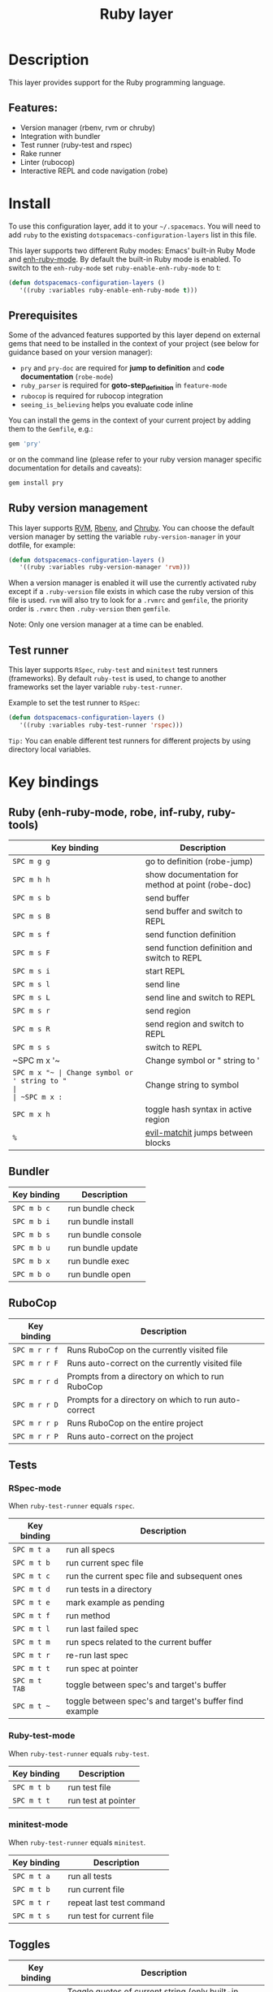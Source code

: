 #+TITLE: Ruby layer

[[file:img/ruby.png]]

* Table of Contents                                         :TOC_4_gh:noexport:
- [[#description][Description]]
  - [[#features][Features:]]
- [[#install][Install]]
  - [[#prerequisites][Prerequisites]]
  - [[#ruby-version-management][Ruby version management]]
  - [[#test-runner][Test runner]]
- [[#key-bindings][Key bindings]]
  - [[#ruby-enh-ruby-mode-robe-inf-ruby-ruby-tools][Ruby (enh-ruby-mode, robe, inf-ruby, ruby-tools)]]
  - [[#bundler][Bundler]]
  - [[#rubocop][RuboCop]]
  - [[#tests][Tests]]
    - [[#rspec-mode][RSpec-mode]]
    - [[#ruby-test-mode][Ruby-test-mode]]
    - [[#minitest-mode][minitest-mode]]
  - [[#toggles][Toggles]]
  - [[#rake][Rake]]
  - [[#refactor][Refactor]]
  - [[#seeing-is-believing][Seeing is believing]]
- [[#layer-options][Layer options]]

* Description
This layer provides support for the Ruby programming language.

** Features:
   - Version manager (rbenv, rvm or chruby)
   - Integration with bundler
   - Test runner (ruby-test and rspec)
   - Rake runner
   - Linter (rubocop)
   - Interactive REPL and code navigation (robe)

* Install
To use this configuration layer, add it to your =~/.spacemacs=. You will need to
add =ruby= to the existing =dotspacemacs-configuration-layers= list in this
file.

This layer supports two different Ruby modes: Emacs' built-in Ruby Mode and
[[https://github.com/zenspider/enhanced-ruby-mode][enh-ruby-mode]].  By default the built-in Ruby mode is enabled.  To switch to the
=enh-ruby-mode= set =ruby-enable-enh-ruby-mode= to t:

#+BEGIN_SRC emacs-lisp
  (defun dotspacemacs-configuration-layers ()
     '((ruby :variables ruby-enable-enh-ruby-mode t)))
#+END_SRC

** Prerequisites
Some of the advanced features supported by this layer depend on external gems
that need to be installed in the context of your project (see below for guidance
based on your version manager):

- =pry= and =pry-doc= are required for *jump to definition* and *code documentation* (=robe-mode=)
- =ruby_parser= is required for *goto-step_definition* in =feature-mode=
- =rubocop= is required for rubocop integration
- =seeing_is_believing= helps you evaluate code inline

You can install the gems in the context of your current project by
adding them to the =Gemfile=, e.g.:

#+BEGIN_SRC ruby
  gem 'pry'
#+END_SRC

or on the command line (please refer to your ruby version manager
specific documentation for details and caveats):

#+BEGIN_SRC sh
  gem install pry
#+END_SRC

** Ruby version management
This layer supports [[https://rvm.io/][RVM]], [[https://github.com/rbenv/rbenv][Rbenv]], and [[https://github.com/postmodern/chruby][Chruby]]. You can choose the default version
manager by setting the variable =ruby-version-manager= in your dotfile, for
example:

#+BEGIN_SRC emacs-lisp
  (defun dotspacemacs-configuration-layers ()
     '((ruby :variables ruby-version-manager 'rvm)))
#+END_SRC

When a version manager is enabled it will use the currently activated ruby
except if a =.ruby-version= file exists in which case the ruby version of
this file is used.
=rvm= will also try to look for a =.rvmrc= and =gemfile=, the priority order is
=.rvmrc= then =.ruby-version= then =gemfile=.

Note: Only one version manager at a time can be enabled.

** Test runner
This layer supports =RSpec=, =ruby-test= and =minitest= test runners
(frameworks). By default =ruby-test= is used, to change to another frameworks
set the layer variable =ruby-test-runner=.

Example to set the test runner to =RSpec=:

#+BEGIN_SRC emacs-lisp
  (defun dotspacemacs-configuration-layers ()
     '((ruby :variables ruby-test-runner 'rspec)))
#+END_SRC

=Tip:= You can enable different test runners for different projects by using
directory local variables.

* Key bindings
** Ruby (enh-ruby-mode, robe, inf-ruby, ruby-tools)

| Key binding | Description                                       |
|-------------+---------------------------------------------------|
| ~SPC m g g~ | go to definition (robe-jump)                      |
| ~SPC m h h~ | show documentation for method at point (robe-doc) |
| ~SPC m s b~ | send buffer                                       |
| ~SPC m s B~ | send buffer and switch to REPL                    |
| ~SPC m s f~ | send function definition                          |
| ~SPC m s F~ | send function definition and switch to REPL       |
| ~SPC m s i~ | start REPL                                        |
| ~SPC m s l~ | send line                                         |
| ~SPC m s L~ | send line and switch to REPL                      |
| ~SPC m s r~ | send region                                       |
| ~SPC m s R~ | send region and switch to REPL                    |
| ~SPC m s s~ | switch to REPL                                    |
| ~SPC m x '​~ | Change symbol or " string to '                    |
| ~SPC m x "​~ | Change symbol or ' string to "                    |
| ~SPC m x :~ | Change string to symbol                           |
| ~SPC m x h~ | toggle hash syntax in active region               |
| ~%~         | [[https://github.com/redguardtoo/evil-matchit][evil-matchit]] jumps between blocks                 |

** Bundler

| Key binding | Description        |
|-------------+--------------------|
| ~SPC m b c~ | run bundle check   |
| ~SPC m b i~ | run bundle install |
| ~SPC m b s~ | run bundle console |
| ~SPC m b u~ | run bundle update  |
| ~SPC m b x~ | run bundle exec    |
| ~SPC m b o~ | run bundle open    |

** RuboCop

| Key binding   | Description                                          |
|---------------+------------------------------------------------------|
| ~SPC m r r f~ | Runs RuboCop on the currently visited file           |
| ~SPC m r r F~ | Runs auto-correct on the currently visited file      |
| ~SPC m r r d~ | Prompts from a directory on which to run RuboCop     |
| ~SPC m r r D~ | Prompts for a directory on which to run auto-correct |
| ~SPC m r r p~ | Runs RuboCop on the entire project                   |
| ~SPC m r r P~ | Runs auto-correct on the project                     |

** Tests
*** RSpec-mode
When =ruby-test-runner= equals =rspec=.

| Key binding   | Description                                            |
|---------------+--------------------------------------------------------|
| ~SPC m t a~   | run all specs                                          |
| ~SPC m t b~   | run current spec file                                  |
| ~SPC m t c~   | run the current spec file and subsequent ones          |
| ~SPC m t d~   | run tests in a directory                               |
| ~SPC m t e~   | mark example as pending                                |
| ~SPC m t f~   | run method                                             |
| ~SPC m t l~   | run last failed spec                                   |
| ~SPC m t m~   | run specs related to the current buffer                |
| ~SPC m t r~   | re-run last spec                                       |
| ~SPC m t t~   | run spec at pointer                                    |
| ~SPC m t TAB~ | toggle between spec's and target's buffer              |
| ~SPC m t ~~   | toggle between spec's and target's buffer find example |

*** Ruby-test-mode
When =ruby-test-runner= equals =ruby-test=.

| Key binding | Description         |
|-------------+---------------------|
| ~SPC m t b~ | run test file       |
| ~SPC m t t~ | run test at pointer |

*** minitest-mode
When =ruby-test-runner= equals =minitest=.

| Key binding | Description               |
|-------------+---------------------------|
| ~SPC m t a~ | run all tests             |
| ~SPC m t b~ | run current file          |
| ~SPC m t r~ | repeat last test command  |
| ~SPC m t s~ | run test for current file |

** Toggles

| Key binding | Description                                          |
|-------------+------------------------------------------------------|
| ~SPC m T '~ | Toggle quotes of current string (only built-in mode) |
| ~SPC m T {~ | Toggle style of current block (only built-in mode)   |

** Rake

| Key binding | Description                     |
|-------------+---------------------------------|
| ~SPC m k k~ | Runs rake                       |
| ~SPC m k r~ | Re-runs the last rake task      |
| ~SPC m k R~ | Regenerates the rake cache      |
| ~SPC m k f~ | Finds definition of a rake task |

** Refactor

| Key binding   | Description            |
|---------------+------------------------|
| ~SPC m r R m~ | Extract to method      |
| ~SPC m r R v~ | Extract local variable |
| ~SPC m r R c~ | Extract constant       |
| ~SPC m r R l~ | Extract to let (rspec) |

** Seeing is believing

| Key Binding     | Description                      |
|-----------------+----------------------------------|
| ~<SPC> m @ @~   | Run seeing is believing          |
| ~<SPC> m @ c~   | Clear seeing is believing output |

* Layer options

| Variable                           | Default value | Description                                                                                  |
|------------------------------------+---------------+----------------------------------------------------------------------------------------------|
| =ruby-enable-enh-ruby-mode=        | =nil=         | If non-nil, use `enh-ruby-mode' package instead of the built-in Ruby Mode.                   |
| =ruby-version-manager=             | =nil=         | If non nil, defines the Ruby version manager.Possible values are `rbenv', `rvm' or `chruby'. |
| =ruby-test-runner=                 | =ruby-test=   | Test runner to use. Possible values are `ruby-test', `minitest' or `rspec'.                  |
| =ruby-highlight-debugger-keywords= | =t=           | If non-nil, enable highlight for debugger keywords.                                          |
